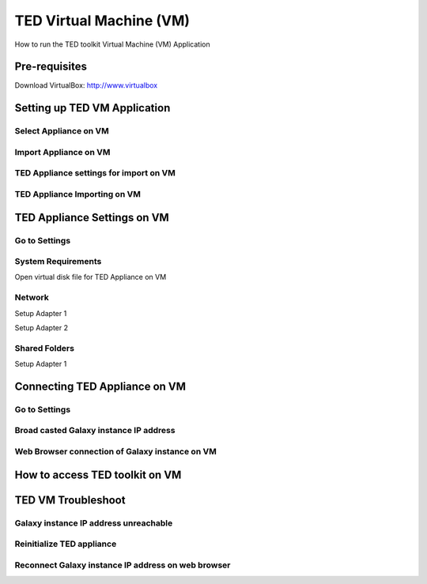 TED Virtual Machine (VM)
========================

How to run the TED toolkit Virtual Machine (VM) Application

Pre-requisites
--------------
Download VirtualBox: http://www.virtualbox

Setting up TED VM Application
-----------------------------

Select Appliance on VM
^^^^^^^^^^^^^^^^^^^^^^
.. image:: importvm.jpg
   :align: center

Import Appliance on VM
^^^^^^^^^^^^^^^^^^^^^^
.. image:: appliancevm_import.jpg
   :align: center

TED Appliance settings for import on VM
^^^^^^^^^^^^^^^^^^^^^^^^^^^^^^^^^^^^^^^
.. image:: appliancevm.jpg
   :align: center

TED Appliance Importing on VM
^^^^^^^^^^^^^^^^^^^^^^^^^^^^^^^^^^^^^^^
.. image:: applianceimporting.jpg
   :align: center

TED Appliance Settings on VM
-----------------------------

Go to Settings
^^^^^^^^^^^^^^
.. image:: settings.jpg
   :align: center

System Requirements
^^^^^^^^^^^^^^^^^^^

Open virtual disk file for TED Appliance on VM

.. image:: boot2docker.jpg
   :align: center

Network
^^^^^^^

Setup Adapter 1

.. image:: network.jpg
   :align: center

Setup Adapter 2

.. image:: networkadapter2.jpg
   :align: center

Shared Folders
^^^^^^^^^^^^^^

Setup Adapter 1

.. image:: sharedfolders.jpg
   :align: center

Connecting TED Appliance on VM
------------------------------

Go to Settings
^^^^^^^^^^^^^^
.. image:: boot2dockerterm.jpg
   :align: center

Broad casted Galaxy instance IP address
^^^^^^^^^^^^^^^^^^^^^^^^^^^^^^^^^^^^^^^

.. image:: connectinggalaxy.jpg
   :align: center

Web Browser connection of Galaxy instance on VM
^^^^^^^^^^^^^^^^^^^^^^^^^^^^^^^^^^^^^^^^^^^^^^^

.. image:: galaxy.jpg
   :align: center

How to access TED toolkit on VM
-------------------------------

TED VM Troubleshoot
-------------------

Galaxy instance IP address unreachable
^^^^^^^^^^^^^^^^^^^^^^^^^^^^^^^^^^^^^^

.. image:: notconnected.jpg
   :align: center


Reinitialize TED appliance
^^^^^^^^^^^^^^^^^^^^^^^^^^

.. image:: troubleshoot.jpg
   :align: center


Reconnect Galaxy instance IP address on web browser
^^^^^^^^^^^^^^^^^^^^^^^^^^^^^^^^^^^^^^^^^^^^^^^^^^^

.. image:: galaxy.jpg
   :align: center


